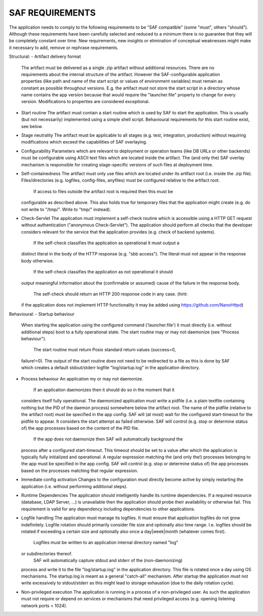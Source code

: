 SAF REQUIREMENTS
----------------
The application needs to comply to the following requirements to be "SAF
compatible" (some "must", others "should"). Although these requirements have
been carefully selected and reduced to a minimum there is no guarantee that
they will be completely constant over time. New requirements, new insights or
elimination of conceptual weaknesses might make it necessary to add, remove or
rephrase requirements.

Structural:
- Artifact delivery format
  The artifact must be delivered as a single .zip artifact without additional
  resources. There are no requirements about the internal structure of the
  artifact. However the SAF-configurable application properties (like path and
  name of the start script or values of environment variables) must remain as
  constant as possible throughout versions. E.g. the artifact must not store
  the start script in a directory whose name contains the app version because
  that would require the "launcher.file" property to change for every version.
  Modifications to properties are considered exceptional.

- Start routine
  The artifact must contain a start routine which is used by SAF to start
  the application. This is usually (but not necessarily) implemented using
  a simple shell script. Behavioural requirements for this start routine
  exist, see below.

- Stage neutrality
  The artifact must be applicable to all stages (e.g. test, integration,
  production) without requiring modifications which exceed the capabilities of
  SAF overlaying.

- Configurability
  Parameters which are relevant to deployment or operation teams (like DB
  URLs or other backends) must be configurable using ASCII text files which are
  located inside the artifact. The (and only the) SAF overlay mechanism is
  responsible for creating stage-specific versions of such files at deployment
  time.

- Self-containedness
  The artifact must only use files which are located under its artifact root
  (i.e. inside the .zip file). Files/directories (e.g. logfiles, config-files,
  anyfiles) must be configured relative to the artifact root.
    If access to files outside the artifact root is required then this must be
  configurable as described above. This also holds true for temporary files
  that the application might create (e.g. do not write to "/tmp/". Write to
  "tmp/" instead).

- Check-Servlet
  The application must implement a self-check routine which is accessible
  using a HTTP GET request without authentication ("anonymous Check-Servlet").
  The application should perform all checks that the developer considers
  relevant for the service that the application provides (e.g. check of backend
  systems).
    If the self-check classifies the application as operational it must output a
  distinct literal in the body of the HTTP response (e.g. "sbb access"). The
  literal must not appear in the response body otherwise.
    If the self-check classifies the application as not operational it should
  output meaningful information about the (confirmable or assumed) cause of the
  failure in the response body.
    The self-check should return an HTTP 200 response code in any case. (hint:
  if the application does not implement HTTP functionality it may be added using
  https://github.com/NanoHttpd)

Behavioural:
- Startup behaviour
  When starting the application using the configured command ('launcher.file')
  it must directly (i.e. without additional steps) boot to a fully operational
  state. The start routine may or may not daemonize (see "Process behaviour").
    The start routine must return Posix standard return values (success=0,
  failure!=0). The output of the start routine does not need to be redirected
  to a file as this is done by SAF which creates a default stdout/stderr
  logfile "log/startup.log" in the application directory.

- Process behaviour
  An application my or may not daemonize.
    If an application daemonizes then it should do so in the moment that it
  considers itself fully operational. The daemonized application must write a
  pidfile (i.e. a plain textfile containing nothing but the PID of the daemon
  process) somewhere below the artifact root. The name of the pidfile (relative
  to the artifact root) must be specified in the app config. SAF will (at most)
  wait for the configured start-timeout for the pidfile to appear. It considers
  the start attempt as failed otherwise. SAF will control (e.g. stop or
  determine status of) the app processes based on the content of the PID file.
    If the app does not daemonize then SAF will automatically background the
  process after a configured start-timeout. This timeout should be set to a
  value after which the application is typically fully initialized and
  operational. A regular expression matching the (and only the!) processes
  belonging to the app must be specified in the app config. SAF will control
  (e.g. stop or determine status of) the app processes based on the processes
  matching that regular expression.

- Immediate config activation
  Changes to the configuration must directly become active by simply restarting
  the application (i.e. without performing additional steps).

- Runtime Dependencies
  The application should intelligently handle its runtime dependencies. If a
  required resource (database, LDAP Server, ...) is unavailable then the
  application should probe their availability or otherwise fail. This
  requirement is valid for any dependency including dependencies to other
  applications.

- Logfile handling
  The application must manage its logfiles. It must ensure that application
  logfiles do not grow indefinitely. Logfile rotation should primarily
  consider file size and optionally also time range. I.e. logfiles should be
  rotated if exceeding a certain size and optionally also once a
  day|week|month (whatever comes first).
    Logfiles must be written to an application internal directory named "log"
  or subdirectories thereof.
    SAF will automatically capture stdout and stderr of the (non-daemonizing)
  process and write it to the file "log/startup.log" in the application
  directory. This file is rotated once a day using OS mechanisms. The
  startup.log is meant as a general "catch-all" mechanism. After startup the
  application must not write excessively to stdout/stderr as this might lead to
  storage exhaustion (due to the daily rotation cycle).

- Non-privileged execution
  The application is running in a process of a non-privileged user. As such
  the application must not require or depend on services or mechanisms that
  need privileged access (e.g. opening listening network ports < 1024).
